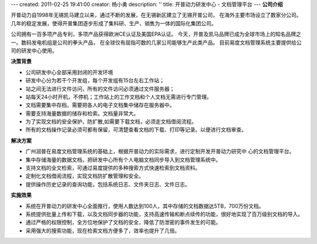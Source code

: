---
created: 2011-02-25 19:41:00
creator: 杨小勇
description: ''
title: 开普动力研发中心 - 文档管理平台
---
**公司介绍**

.. image:: img/logo-kpdl.gif
   :class: float-right

开普动力自1998年无锡凯马建立以来，通过不断的发展，在无锡新区建立了无锡开普公司，
在海外主要市场设立了数家分公司。几年的稳定发展，使得开普集团逐步形成了集科研、生产、销售为一体的国际化集团公司。
 
公司拥有一百多项产品专利，多项产品获得欧洲CE认证及美国EPA认证。
今天，开普及凯马品牌已成为全球市场上的知名品牌之一。数码发电机组是公司的拳头产品，
在全球仅有屈指可数的几家公司能够生产此类产品。 目前易度文档管理系统主要提供给公司的研发中心使用。

**决策背景**

- 公司研发中心全部采用封闭的开发环境
- 研发中心分为若干个开发组，每个开发组有15台左右工作站；
- 站之间无法进行文件访问，所有的文件访问必须通过文件服务器；
- 站每天24小时开机，不停机；工作站上的工作文档和个人文档无需进行专门管理。
- 文档需要集中存档，需要把各人的电子文档集中储存在服务器中。
- 需要支持海量数据的储存和检索。文档量非常大。
- 为了实现文档的安全保护，防扩散,如需要下载文档，必须走文档借阅流程。
- 所有的文档操作记录必须可都有保留，可清楚查看文档的下载、打印等记录。以便进行文档审查。

**解决方案**

- 广州润普在易度文档管理系统的基础上，根据开普动力的实际需求，进行定制开发开普动力研究中
  心的文档管理平台。
- 集中存储海量的数据文档，把研发中心所有个人电脑文档同步导入到文档管理系统中。
- 支持文档的全文检索，可通过易度提供的多种搜索方式快速检索到文档资料。
- 定制化文档借阅流程，实现文档防扩散管理和安全。
- 提供操作历史记录的查询功能，包括系统日志、文件夹日志、文件日志。

**实施效果**

- 系统在开普动力的研发中心全面推行，使用人数达到100人，其中存储的文档数据达5TB，700万份文档。
- 系统提供批量上传和下载，以及文档同步器的功能，支持高速传输和断点续传的功能，很好地实现了百万级别文档的导入。
- 通过严格的权限控制，全方位地保护了文档的安全，降低了防泄密的事件发生的可能。
- 采用强大的搜索功能，现在检索文档方便多了，效率也提升了几倍。


